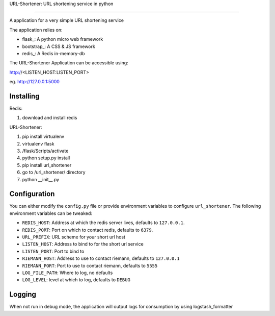 
URL-Shortener: URL shortening service in python

=====================================================

A application for a very simple URL shortening service

The application relies on:

- flask_: A python micro web framework
- bootstrap_: A CSS & JS framework
- redis_: A Redis in-memory-db

The URL-Shortener Application can be accessible using:

http://<LISTEN_HOST:LISTEN_PORT>

eg. http://127.0.0.1:5000

Installing
----------

Redis:

1) download and install redis

URL-Shortener:

1) pip install virtualenv
2) virtualenv flask
3) /flask/Scripts/activate
4) python setup.py install
5) pip install url_shortener
6) go to /url_shortener/ directory
7) python __init__.py 


Configuration
-------------

You can either modify the ``config.py`` file or provide environment variables to configure ``url_shortener``.
The following environment variables can be tweaked:

- ``REDIS_HOST``: Address at which the redis server lives, defaults to ``127.0.0.1``.
- ``REDIS_PORT``: Port on which to contact redis, defaults to ``6379``.
- ``URL_PREFIX``: URL scheme for your short url host
- ``LISTEN_HOST``: Address to bind to for the short url service
- ``LISTEN_PORT``: Port to bind to
- ``RIEMANN_HOST``: Address to use to contact riemann, defaults to ``127.0.0.1``
- ``RIEMANN_PORT``: Port to use to contact riemann, defaults to ``5555``
- ``LOG_FILE_PATH``: Where to log, no defaults
- ``LOG_LEVEL``: level at which to log, defaults to ``DEBUG``

Logging
-------

When not run in debug mode, the application will output logs for consumption by using logstash_formatter

